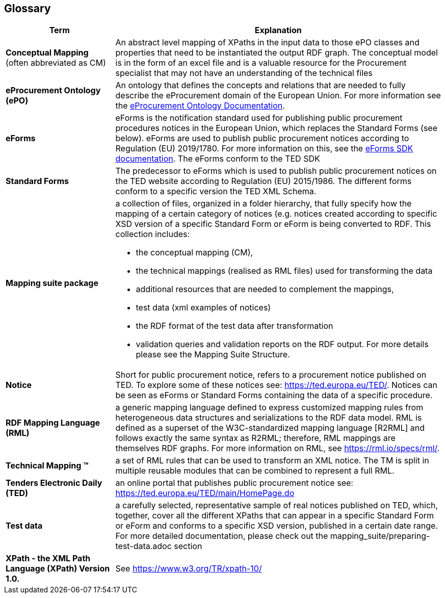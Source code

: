 == Glossary

[cols="1,3"]
|===
|Term |Explanation

a|*Conceptual Mapping* (often abbreviated as CM)
|An abstract level mapping of XPaths in the input data to those ePO classes and properties that need to be instantiated the output RDF graph.  The conceptual model is in the form of an excel file and is a valuable resource for the Procurement specialist that may not have an understanding of the technical files

|*eProcurement Ontology (ePO)*
|An ontology that defines the concepts and relations that are needed to fully describe the eProcurement domain of the European Union. For more information see the https://docs.ted.europa.eu/EPO/latest/index.html[eProcurement Ontology Documentation].

|*eForms*
|eForms is the notification standard used for publishing public procurement procedures notices in the European Union, which replaces the Standard Forms (see below).  eForms are used to publish public procurement notices according to Regulation (EU) 2019/1780. For more information on this, see the https://docs.ted.europa.eu/eforms/latest/index.html[eForms SDK documentation].  The eForms conform to the TED SDK

a|*Standard Forms*
a|The predecessor to eForms which is used to publish public procurement notices on the TED website according to Regulation (EU) 2015/1986.   The different forms  conform to a specific version the TED XML Schema.

a|*Mapping suite package*
a|a collection of files, organized in a folder hierarchy, that fully specify how the mapping of a certain category of notices (e.g. notices created according to specific XSD version of a specific Standard Form or eForm is being converted to RDF. This collection includes:

* the conceptual mapping (CM),
* the technical mappings (realised as RML files) used for transforming the data
* additional resources that are needed to complement the mappings,
* test data (xml examples of notices)
* the RDF format of the test data after transformation
* validation queries and validation reports on the  RDF output. For more details please see the Mapping Suite Structure.

a|*Notice*
a|Short for public procurement notice, refers to a procurement notice published on TED. To explore some of these notices see: https://ted.europa.eu/TED/.  Notices can be seen as eForms or Standard Forms containing the data of a specific procedure.

a|*RDF Mapping Language (RML)*
a|a generic mapping language defined to express customized mapping rules from heterogeneous data structures and serializations to the RDF data model. RML is defined as a superset of the W3C-standardized mapping language [R2RML] and follows exactly the same syntax as R2RML; therefore, RML mappings are themselves RDF graphs. For more information on RML, see https://rml.io/specs/rml/.

a|*Technical Mapping (TM)*
a|a set of RML rules that can be used to transform an XML notice. The TM is split in multiple reusable modules that can be combined to represent a full RML.

a|*Tenders Electronic Daily (TED)*
a|an online portal that publishes public procurement notice see: https://ted.europa.eu/TED/main/HomePage.do

a|*Test data*
a|a carefully selected, representative sample of real notices published on TED, which, together, cover all the different XPaths that can appear in a specific Standard Form or eForm and conforms to a specific XSD version, published in a certain date range. For more detailed documentation, please check out the mapping_suite/preparing-test-data.adoc section

a|*XPath - the XML Path Language (XPath) Version 1.0.*
a|See https://www.w3.org/TR/xpath-10/
|===


